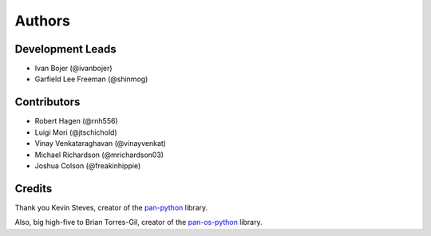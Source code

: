 =======
Authors
=======

Development Leads
-----------------

-   Ivan Bojer (@ivanbojer)
-   Garfield Lee Freeman (@shinmog)


Contributors
------------

-   Robert Hagen (@rnh556)
-   Luigi Mori (@jtschichold)
-   Vinay Venkataraghavan (@vinayvenkat)
-   Michael Richardson (@mrichardson03)
-   Joshua Colson (@freakinhippie)


Credits
-------

Thank you Kevin Steves, creator of the `pan-python <https://github.com/kevinsteves/pan-python>`_ library.

Also, big high-five to Brian Torres-Gil, creator of the `pan-os-python <https://github.com/PaloAltoNetworks/pan-os-python>`_ library.